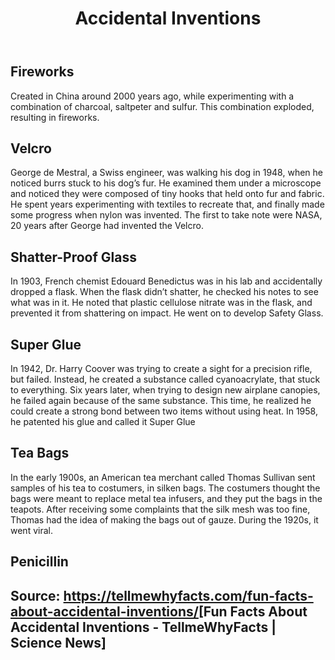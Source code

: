 #+TITLE: Accidental Inventions

** 
** Fireworks

Created in China around 2000 years ago, while experimenting with a combination of charcoal, saltpeter and sulfur. This combination exploded, resulting in fireworks.

** Velcro

George de Mestral, a Swiss engineer, was walking his dog in 1948, when he noticed burrs stuck to his dog’s fur. He examined them under a microscope and noticed they were composed of tiny hooks that held onto fur and fabric. He spent years experimenting with textiles to recreate that, and finally made some progress when nylon was invented. The first to take note were NASA, 20 years after George had invented the Velcro.

** Shatter-Proof Glass

In 1903, French chemist Edouard Benedictus was in his lab and accidentally dropped a flask. When the flask didn’t shatter, he checked his notes to see what was in it. He noted that plastic cellulose nitrate was in the flask, and prevented it from shattering on impact. He went on to develop Safety Glass.

** Super Glue

In 1942, Dr. Harry Coover was trying to create a sight for a precision rifle, but failed. Instead, he created a substance called cyanoacrylate, that stuck to everything. Six years later, when trying to design new airplane canopies, he failed again because of the same substance. This time, he realized he could create a strong bond between two items without using heat. In 1958, he patented his glue and called it Super Glue

** Tea Bags

In the early 1900s, an American tea merchant called Thomas Sullivan sent samples of his tea to costumers, in silken bags. The costumers thought the bags were meant to replace metal tea infusers, and they put the bags in the teapots. After receiving some complaints that the silk mesh was too fine, Thomas had the idea of making the bags out of gauze. During the 1920s, it went viral.

** Penicillin

** Source: [[https://tellmewhyfacts.com/fun-facts-about-accidental-inventions/]][Fun Facts About Accidental Inventions - TellmeWhyFacts | Science News]
